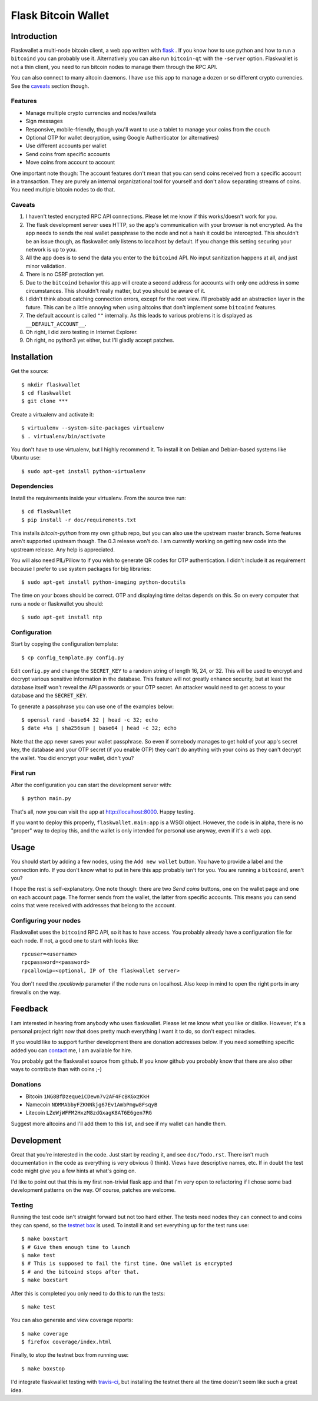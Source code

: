 ====================
Flask Bitcoin Wallet
====================

Introduction
============

Flaskwallet a multi-node bitcoin client, a web app written with
flask_ . If you know how to use python and how to run a ``bitcoind`` you can
probably use it. Alternatively you can also run ``bitcoin-qt`` with the
``-server`` option. Flaskwallet is not a thin client, you need to run bitcoin
nodes to manage them through the RPC API.

You can also connect to many altcoin daemons. I have use this app to manage
a dozen or so different crypto currencies. See the caveats_ section though.

.. _flask: http://flask.pocoo.org/

Features
--------

- Manage multiple crypto currencies and nodes/wallets
- Sign messages
- Responsive, mobile-friendly, though you'll want to use a tablet to manage your
  coins from the couch
- Optional OTP for wallet decryption, using Google Authenticator (or
  alternatives)
- Use different accounts per wallet
- Send coins from specific accounts
- Move coins from account to account

One important note though: The account features don't mean that you can send
coins received from a specific account in a transaction. They are purely an
internal organizational tool for yourself and don't allow separating streams of
coins. You need multiple bitcoin nodes to do that.

.. _caveats:

Caveats
-------

1. I haven't tested encrypted RPC API connections. Please let me know if this
   works/doesn't work for you.
2. The flask development server uses HTTP, so the app's communication with your
   browser is not encrypted. As the app needs to sends the real wallet
   passphrase to the node and not a hash it could be intercepted. This shouldn't
   be an issue though, as flaskwallet only listens to localhost by default. If
   you change this setting securing your network is up to you.
3. All the app does is to send the data you enter to the ``bitcoind`` API. No input
   sanitization happens at all, and just minor validation.
4. There is no CSRF protection yet.
5. Due to the ``bitcoind`` behavior this app will create a second address for
   accounts with only one address in some circumstances. This shouldn't really
   matter, but you should be aware of it.
6. I didn't think about catching connection errors, except for the root view.
   I'll probably add an abstraction layer in the future. This can be a little
   annoying when using altcoins that don't implement some ``bitcoind`` features.
7. The default account is called ``""`` internally. As this leads to various
   problems it is displayed as ``__DEFAULT_ACCOUNT__``.
8. Oh right, I did zero testing in Internet Explorer.
9. Oh right, no python3 yet either, but I'll gladly accept patches.

Installation
============

Get the source::

    $ mkdir flaskwallet
    $ cd flaskwallet
    $ git clone ***

Create a virtualenv and activate it::

    $ virtualenv --system-site-packages virtualenv
    $ . virtualenv/bin/activate

You don't have to use virtualenv, but I highly recommend it. To install it on
Debian and Debian-based systems like Ubuntu use::

    $ sudo apt-get install python-virtualenv

Dependencies
------------

Install the requirements inside your virtualenv. From the source tree run::

    $ cd flaskwallet
    $ pip install -r doc/requirements.txt

This installs `bitcoin-python` from my own github repo, but you can also use the
upstream master branch. Some features aren't supported upstream though. The 0.3
release won't do. I am currently working on getting new code into the upstream
release. Any help is appreciated.

You will also need PIL/Pillow to if you wish to generate QR codes for OTP
authentication. I didn't include it as requirement because I prefer to use
system packages for big libraries::

    $ sudo apt-get install python-imaging python-docutils

The time on your boxes should be correct. OTP and displaying time deltas depends
on this. So on every computer that runs a node or flaskwallet you should::

    $ sudo apt-get install ntp

Configuration
-------------

Start by copying the configuration template::

    $ cp config_template.py config.py

Edit ``config.py`` and change the ``SECRET_KEY`` to a random string of
length 16, 24, or 32. This will be used to encrypt and decrypt various sensitive
information in the database. This feature will not greatly enhance security, but
at least the database itself won't reveal the API passwords or your OTP secret.
An attacker would need to get access to your database and the ``SECRET_KEY``.

To generate a passphrase you can use one of the examples below::

    $ openssl rand -base64 32 | head -c 32; echo
    $ date +%s | sha256sum | base64 | head -c 32; echo

Note that the app never saves your wallet passphrase. So even if somebody
manages to get hold of your app's secret key, the database and your OTP secret
(if you enable OTP) they can't do anything with your coins as they can't
decrypt the wallet. You did encrypt your wallet, didn't you?

First run
---------

After the configuration you can start the development server with::

    $ python main.py

That's all, now you can visit the app at http://localhost:8000. Happy
testing.

If you want to deploy this properly, ``flaskwallet.main:app`` is a WSGI
object. However, the code is in alpha, there is no "proper" way to deploy
this, and the wallet is only intended for personal use anyway, even if it's a
web app.

Usage
=====

You should start by adding a few nodes, using the ``Add new wallet`` button.
You have to provide a label and the connection info. If you don't know what to
put in here this app probably isn't for you. You are running a ``bitcoind``, aren't
you?

I hope the rest is self-explanatory. One note though: there are two *Send
coins* buttons, one on the wallet page and one on each account page. The former
sends from the wallet, the latter from specific accounts. This means you can
send coins that were received with addresses that belong to the account.

Configuring your nodes
----------------------

Flaskwallet uses the ``bitcoind`` RPC API, so it has to have access. You
probably already have a configuration file for each node. If not, a good one
to start with looks like::

    rpcuser=<username>
    rpcpassword=<password>
    rpcallowip=<optional, IP of the flaskwallet server>

You don't need the `rpcallowip` parameter if the node runs on localhost. Also
keep in mind to open the right ports in any firewalls on the way.

Feedback
========

I am interested in hearing from anybody who uses flaskwallet. Please let me know
what you like or dislike. However, it's a personal project right now that does
pretty much everything I want it to do, so don't expect miracles.

If you would like to support further development there are donation addresses
below. If you need something specific added you can contact_ me, I am available
for hire.

.. _contact: http://kuttler.eu/contact/

You probably got the flaskwallet source from github.
If you know github you probably know that there are also other ways to
contribute than with coins ;-)

Donations
---------

- Bitcoin ``1NG8BfDzequeiCDewn7v2AF4FcBKGxzKkH``
- Namecoin ``NDMMAbbyFZKNNkjg67Ev1AmbPmgw8FsqyB``
- Litecoin ``LZeWjWFFM2HxzM8zdGxagK8AT6E6gen7RG``

Suggest more altcoins and I'll add them to this list, and see if my wallet can
handle them.

Development
===========

Great that you're interested in the code. Just start by reading it, and see
``doc/Todo.rst``. There isn't much documentation in the code as everything is
very obvious (I think). Views have descriptive names, etc. If in doubt the test
code might give you a few hints at what's going on.

I'd like to point out that this is my first non-trivial flask app and that I'm
very open to refactoring if I chose some bad development patterns on the way. Of
course, patches are welcome.

Testing
-------

Running the test code isn't straight forward but not too hard
either. The tests need nodes they can connect to and coins they can spend, so
the `testnet box <https://github.com/freewil/bitcoin-testnet-box>`__ is used. To
install it and set everything up for the test runs use::

    $ make boxstart
    $ # Give them enough time to launch
    $ make test
    $ # This is supposed to fail the first time. One wallet is encrypted
    $ # and the bitcoind stops after that.
    $ make boxstart

After this is completed you only need to do this to run the tests::

    $ make test

You can also generate and view coverage reports::

    $ make coverage
    $ firefox coverage/index.html

Finally, to stop the testnet box from running use::

    $ make boxstop

I'd integrate flaskwallet testing with travis-ci_,
but installing the testnet there all the time doesn't seem like such a great
idea.

.. _travis-ci: https://travis-ci.org/
